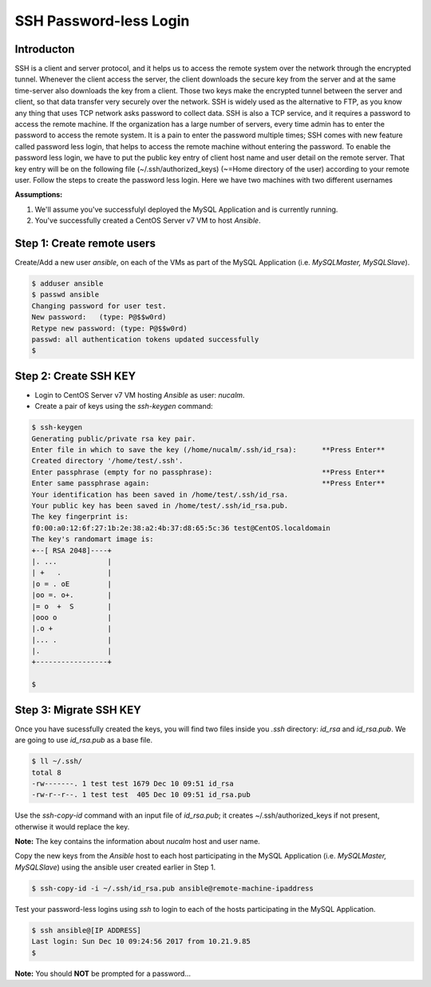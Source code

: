 ***********************
SSH Password-less Login 
***********************


Introducton
***********

SSH is a client and server protocol, and it helps us to access the remote system over the network through the encrypted tunnel. Whenever the client access the server, the client downloads the secure key from the server and at the same time-server also downloads the key from a client. Those two keys make the encrypted tunnel between the server and client, so that data transfer very securely over the network.
SSH is widely used as the alternative to FTP, as you know any thing that uses TCP network asks password to collect data. SSH is also a TCP service, and it requires a password to access the remote machine. If the organization has a large number of servers, every time admin has to enter the password to access the remote system. It is a pain to enter the password multiple times; SSH comes with new feature called password less login, that helps to access the remote machine without entering the password.
To enable the password less login, we have to put the public key entry of client host name and user detail on the remote server. That key entry will be on the following file (~/.ssh/authorized_keys) (~=Home directory of the user) according to your remote user.
Follow the steps to create the password less login. Here we have two machines with two different usernames

**Assumptions:**

1. We'll assume you've successfulyl deployed the MySQL Application and is currently running.
2. You've successfully created a CentOS Server v7 VM  to host *Ansible*.

Step 1: Create remote users
****************************

Create/Add a new user *ansible*, on each of the VMs as part of the MySQL Application (i.e. *MySQLMaster, MySQLSlave*).

.. code-block:: bash

  $ adduser ansible
  $ passwd ansible
  Changing password for user test.
  New password:   (type: P@$$w0rd)
  Retype new password: (type: P@$$w0rd)
  passwd: all authentication tokens updated successfully
  $


Step 2: Create SSH KEY
**********************

- Login to CentOS Server v7 VM hosting *Ansible* as user: *nucalm*.
- Create a pair of keys using the *ssh-keygen* command:

.. code-block:: bash

  $ ssh-keygen
  Generating public/private rsa key pair.
  Enter file in which to save the key (/home/nucalm/.ssh/id_rsa):      **Press Enter**
  Created directory '/home/test/.ssh'.
  Enter passphrase (empty for no passphrase):                          **Press Enter**
  Enter same passphrase again:                                         **Press Enter**
  Your identification has been saved in /home/test/.ssh/id_rsa.
  Your public key has been saved in /home/test/.ssh/id_rsa.pub.
  The key fingerprint is:
  f0:00:a0:12:6f:27:1b:2e:38:a2:4b:37:d8:65:5c:36 test@CentOS.localdomain
  The key's randomart image is:
  +--[ RSA 2048]----+
  |. ...            |
  | +   .           |
  |o = . oE         |
  |oo =. o+.        |
  |= o  +  S        |
  |ooo o            |
  |.o +             |
  |... .            |
  |.                |
  +-----------------+
  
  $
 

 
Step 3: Migrate SSH KEY
*********************** 

Once you have sucessfully created the keys, you will find two files inside you *.ssh* directory: *id_rsa* and *id_rsa.pub*. We are going to use *id_rsa.pub* as a base file.

.. code-block:: bash

  $ ll ~/.ssh/
  total 8
  -rw-------. 1 test test 1679 Dec 10 09:51 id_rsa
  -rw-r--r--. 1 test test  405 Dec 10 09:51 id_rsa.pub

Use the *ssh-copy-id* command with an input file of *id_rsa.pub*; it creates ~/.ssh/authorized_keys if not present, otherwise it would replace the key. 

**Note:** The key contains the information about *nucalm* host and user name.

Copy the new keys from the *Ansible* host to each host participating in the MySQL Application (i.e. *MySQLMaster, MySQLSlave*) using the ansible user created earlier in Step 1.

.. code-block:: bash

  $ ssh-copy-id -i ~/.ssh/id_rsa.pub ansible@remote-machine-ipaddress
  
Test your password-less logins using *ssh* to login to each of the hosts participating in the MySQL Application.  

.. code-block:: bash

  $ ssh ansible@[IP ADDRESS]
  Last login: Sun Dec 10 09:24:56 2017 from 10.21.9.85
  $ 

**Note:** You should **NOT** be prompted for a password... 

